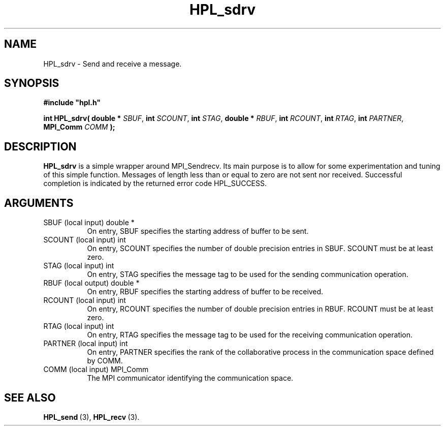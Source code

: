 .TH HPL_sdrv 3 "October 26, 2012" "HPL 2.1" "HPL Library Functions"
.SH NAME
HPL_sdrv \- Send and receive a message.
.SH SYNOPSIS
\fB\&#include "hpl.h"\fR
 
\fB\&int\fR
\fB\&HPL_sdrv(\fR
\fB\&double *\fR
\fI\&SBUF\fR,
\fB\&int\fR
\fI\&SCOUNT\fR,
\fB\&int\fR
\fI\&STAG\fR,
\fB\&double *\fR
\fI\&RBUF\fR,
\fB\&int\fR
\fI\&RCOUNT\fR,
\fB\&int\fR
\fI\&RTAG\fR,
\fB\&int\fR
\fI\&PARTNER\fR,
\fB\&MPI_Comm\fR
\fI\&COMM\fR
\fB\&);\fR
.SH DESCRIPTION
\fB\&HPL_sdrv\fR
is a simple wrapper around MPI_Sendrecv. Its main purpose is
to allow for some experimentation and tuning of this simple function.
Messages  of  length  less than  or  equal to zero  are not sent  nor
received.  Successful completion  is  indicated by the returned error
code HPL_SUCCESS.
.SH ARGUMENTS
.TP 8
SBUF    (local input)           double *
On entry, SBUF specifies the starting address of buffer to be
sent.
.TP 8
SCOUNT  (local input)           int
On entry,  SCOUNT  specifies  the number  of double precision
entries in SBUF. SCOUNT must be at least zero.
.TP 8
STAG    (local input)           int
On entry,  STAG  specifies the message tag to be used for the
sending communication operation.
.TP 8
RBUF    (local output)          double *
On entry, RBUF specifies the starting address of buffer to be
received.
.TP 8
RCOUNT  (local input)           int
On entry,  RCOUNT  specifies  the number  of double precision
entries in RBUF. RCOUNT must be at least zero.
.TP 8
RTAG    (local input)           int
On entry,  RTAG  specifies the message tag to be used for the
receiving communication operation.
.TP 8
PARTNER (local input)           int
On entry,  PARTNER  specifies  the rank of the  collaborative
process in the communication space defined by COMM.
.TP 8
COMM    (local input)           MPI_Comm
The MPI communicator identifying the communication space.
.SH SEE ALSO
.BR HPL_send \ (3),
.BR HPL_recv \ (3).
